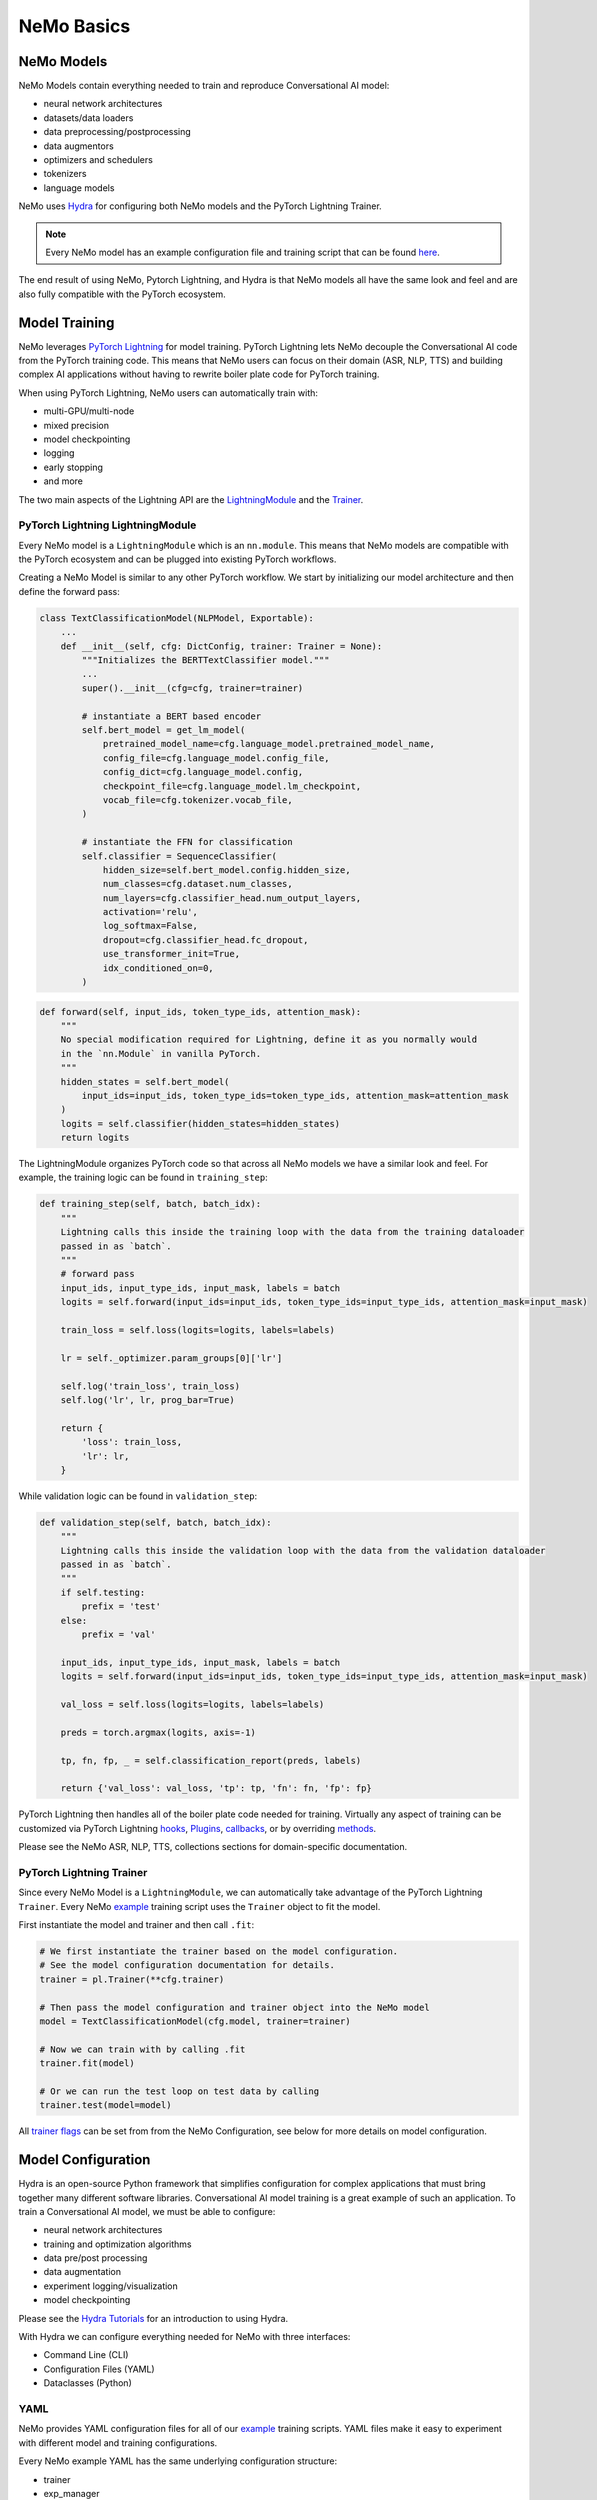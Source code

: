 NeMo Basics
===========


NeMo Models
-----------

NeMo Models contain everything needed to train and reproduce Conversational AI model:

- neural network architectures
- datasets/data loaders
- data preprocessing/postprocessing
- data augmentors
- optimizers and schedulers
- tokenizers
- language models

NeMo uses `Hydra <https://hydra.cc/>`_ for configuring both NeMo models and the PyTorch Lightning Trainer.

.. note:: Every NeMo model has an example configuration file and training script that can be found `here <https://github.com/NVIDIA/NeMo/tree/r1.0.0rc1/examples>`_.

The end result of using NeMo, Pytorch Lightning, and Hydra is that
NeMo models all have the same look and feel and are also fully compatible with the PyTorch ecosystem.


Model Training
--------------
NeMo leverages `PyTorch Lightning <https://www.pytorchlightning.ai/>`_ for model training.
PyTorch Lightning lets NeMo decouple the Conversational AI code from the PyTorch training code.
This means that NeMo users can focus on their domain (ASR, NLP, TTS) and building complex AI applications
without having to rewrite boiler plate code for PyTorch training.

When using PyTorch Lightning, NeMo users can automatically train with:

- multi-GPU/multi-node
- mixed precision
- model checkpointing
- logging
- early stopping
- and more

The two main aspects of the Lightning API are the `LightningModule <https://pytorch-lightning.readthedocs.io/en/stable/common/lightning_module.html#>`_
and the `Trainer <https://pytorch-lightning.readthedocs.io/en/stable/common/trainer.html>`_.

PyTorch Lightning LightningModule
~~~~~~~~~~~~~~~~~~~~~~~~~~~~~~~~~

Every NeMo model is a ``LightningModule`` which is an ``nn.module``.
This means that NeMo models are compatible with the PyTorch ecosystem and
can be plugged into existing PyTorch workflows.

Creating a NeMo Model is similar to any other PyTorch workflow.
We start by initializing our model architecture and then define the forward pass:

.. code-block:: python

    class TextClassificationModel(NLPModel, Exportable):
        ...
        def __init__(self, cfg: DictConfig, trainer: Trainer = None):
            """Initializes the BERTTextClassifier model."""
            ...
            super().__init__(cfg=cfg, trainer=trainer)

            # instantiate a BERT based encoder
            self.bert_model = get_lm_model(
                pretrained_model_name=cfg.language_model.pretrained_model_name,
                config_file=cfg.language_model.config_file,
                config_dict=cfg.language_model.config,
                checkpoint_file=cfg.language_model.lm_checkpoint,
                vocab_file=cfg.tokenizer.vocab_file,
            )

            # instantiate the FFN for classification
            self.classifier = SequenceClassifier(
                hidden_size=self.bert_model.config.hidden_size,
                num_classes=cfg.dataset.num_classes,
                num_layers=cfg.classifier_head.num_output_layers,
                activation='relu',
                log_softmax=False,
                dropout=cfg.classifier_head.fc_dropout,
                use_transformer_init=True,
                idx_conditioned_on=0,
            )

.. code-block:: python

        def forward(self, input_ids, token_type_ids, attention_mask):
            """
            No special modification required for Lightning, define it as you normally would
            in the `nn.Module` in vanilla PyTorch.
            """
            hidden_states = self.bert_model(
                input_ids=input_ids, token_type_ids=token_type_ids, attention_mask=attention_mask
            )
            logits = self.classifier(hidden_states=hidden_states)
            return logits


The LightningModule organizes PyTorch code so that across all NeMo models we have a similar look and feel.
For example, the training logic can be found in ``training_step``:

.. code-block:: python

    def training_step(self, batch, batch_idx):
        """
        Lightning calls this inside the training loop with the data from the training dataloader
        passed in as `batch`.
        """
        # forward pass
        input_ids, input_type_ids, input_mask, labels = batch
        logits = self.forward(input_ids=input_ids, token_type_ids=input_type_ids, attention_mask=input_mask)

        train_loss = self.loss(logits=logits, labels=labels)

        lr = self._optimizer.param_groups[0]['lr']

        self.log('train_loss', train_loss)
        self.log('lr', lr, prog_bar=True)

        return {
            'loss': train_loss,
            'lr': lr,
        }

While validation logic can be found in ``validation_step``:

.. code-block:: python

    def validation_step(self, batch, batch_idx):
        """
        Lightning calls this inside the validation loop with the data from the validation dataloader
        passed in as `batch`.
        """
        if self.testing:
            prefix = 'test'
        else:
            prefix = 'val'

        input_ids, input_type_ids, input_mask, labels = batch
        logits = self.forward(input_ids=input_ids, token_type_ids=input_type_ids, attention_mask=input_mask)

        val_loss = self.loss(logits=logits, labels=labels)

        preds = torch.argmax(logits, axis=-1)

        tp, fn, fp, _ = self.classification_report(preds, labels)

        return {'val_loss': val_loss, 'tp': tp, 'fn': fn, 'fp': fp}

PyTorch Lightning then handles all of the boiler plate code needed for training.
Virtually any aspect of training can be customized via PyTorch Lightning `hooks <https://pytorch-lightning.readthedocs.io/en/stable/common/lightning_module.html#hooks>`_,
`Plugins <https://pytorch-lightning.readthedocs.io/en/stable/extensions/plugins.html>`_,
`callbacks <https://pytorch-lightning.readthedocs.io/en/stable/extensions/callbacks.html>`_,
or by overriding `methods <https://pytorch-lightning.readthedocs.io/en/stable/common/lightning_module.html#methods>`_.

Please see the NeMo ASR, NLP, TTS, collections sections for domain-specific documentation.


PyTorch Lightning Trainer
~~~~~~~~~~~~~~~~~~~~~~~~~

Since every NeMo Model is a ``LightningModule``, we can automatically take advantage of the PyTorch Lightning ``Trainer``.
Every NeMo `example <https://github.com/NVIDIA/NeMo/tree/r1.0.0rc1/examples>`_ training script uses the ``Trainer`` object
to fit the model.

First instantiate the model and trainer and then call ``.fit``:

.. code-block:: python

    # We first instantiate the trainer based on the model configuration.
    # See the model configuration documentation for details.
    trainer = pl.Trainer(**cfg.trainer)

    # Then pass the model configuration and trainer object into the NeMo model
    model = TextClassificationModel(cfg.model, trainer=trainer)

    # Now we can train with by calling .fit
    trainer.fit(model)

    # Or we can run the test loop on test data by calling
    trainer.test(model=model)

All `trainer flags <https://pytorch-lightning.readthedocs.io/en/stable/common/trainer.html#trainer-flags>`_
can be set from from the NeMo Configuration, see below for more details on model configuration.


Model Configuration
-------------------

Hydra is an open-source Python framework that simplifies configuration for complex applications
that must bring together many different software libraries.
Conversational AI model training is a great example of such an application.
To train a Conversational AI model, we must be able to configure:

- neural network architectures
- training and optimization algorithms
- data pre/post processing
- data augmentation
- experiment logging/visualization
- model checkpointing

Please see the `Hydra Tutorials <https://hydra.cc/docs/tutorials/intro>`_ for an introduction to using Hydra.

With Hydra we can configure everything needed for NeMo with three interfaces:

- Command Line (CLI)
- Configuration Files (YAML)
- Dataclasses (Python)

YAML
~~~~
NeMo provides YAML configuration files for all of our `example <https://github.com/NVIDIA/NeMo/tree/r1.0.0rc1/examples>`_ training scripts.
YAML files make it easy to experiment with different model and training configurations.

Every NeMo example YAML has the same underlying configuration structure:

- trainer
- exp_manager
- model

Model configuration always contain train_ds, validation_ds, test_ds, and optim.
Model architectures vary across domains so please see the ASR, NLP, and TTS Collections documentation for
more detailed information on Model architecture configuration.

A NeMo configuration file should look something like this:

.. code-block:: yaml

    # PyTorch Lightning Trainer configuration
    # any argument of the Trainer object can be set here
    trainer:
        gpus: 1 # number of gpus per node
        num_nodes: 1 # number of nodes
        max_epochs: 10 # how many training epochs to run
        val_check_interval: 1.0 # run validation after every epoch

    # Experiment logging configuration
    exp_manager:
        exp_dir: /path/to/my/nemo/experiments
        name: name_of_my_experiment
        create_tensorboard_logger: True
        create_wandb_logger: True

    # Model configuration
    # model network architecture, train/val/test datasets, data augmentation, and optimization
    model:
        train_ds:
            manifest_filepath: /path/to/my/train/manifest.json
            batch_size: 256
            shuffle: True
        validation_ds:
            manifest_filepath: /path/to/my/validation/manifest.json
            batch_size: 32
            shuffle: False
        test_ds:
            manifest_filepath: /path/to/my/test/manifest.json
            batch_size: 32
            shuffle: False
        optim:
            name: novograd
            lr: .01
            betas: [0.8, 0.5]
            weight_decay: 0.001
        # network architecture can vary greatly depending on the domain
        encoder:
            ...
        decoder:
            ...

More specific details about configuration files for each collection can be found on the following pages:

* :doc:`asr/configs`

CLI
~~~
With NeMo and Hydra, every aspect of model training can modified from the command line.
This is extremely helpful for running lots of experiments on compute clusters or
for quickly testing parameters while developing.

All NeMo `examples <https://github.com/NVIDIA/NeMo/tree/r1.0.0rc1/examples>`_ come with instructions on how to
run the training/inference script from the command line, see `here <https://github.com/NVIDIA/NeMo/blob/4e9da75f021fe23c9f49404cd2e7da4597cb5879/examples/asr/speech_to_text.py#L24>`_
for an example.

With Hydra, arguments are set using the ``=`` operator:

.. code-block:: bash

    python examples/asr/speech_to_text.py \
        model.train_ds.manifest_filepath=/path/to/my/train/manifest.json \
        model.validation_ds.manifest_filepath=/path/to/my/validation/manifest.json \
        trainer.gpus=2 \
        trainer.max_epochs=50

We can use the ``+`` operator to add arguments from the CLI:

.. code-block:: bash

    python examples/asr/speech_to_text.py \
        model.train_ds.manifest_filepath=/path/to/my/train/manifest.json \
        model.validation_ds.manifest_filepath=/path/to/my/validation/manifest.json \
        trainer.gpus=2 \
        trainer.max_epochs=50 \
        +trainer.fast_dev_run=true

We can use the ``~`` operator to remove configurations:

.. code-block:: bash

    python examples/asr/speech_to_text.py \
        model.train_ds.manifest_filepath=/path/to/my/train/manifest.json \
        model.validation_ds.manifest_filepath=/path/to/my/validation/manifest.json \
        ~model.test_ds \
        trainer.gpus=2 \
        trainer.max_epochs=50 \
        +trainer.fast_dev_run=true

We can specify configuration files using the ``--config-path`` and ``--config-name`` flags:

.. code-block:: bash

    python examples/asr/speech_to_text.py \
        --config-path=conf \
        --config-name=quartznet_15x5 \
        model.train_ds.manifest_filepath=/path/to/my/train/manifest.json \
        model.validation_ds.manifest_filepath=/path/to/my/validation/manifest.json \
        ~model.test_ds \
        trainer.gpus=2 \
        trainer.max_epochs=50 \
        +trainer.fast_dev_run=true


Dataclasses
~~~~~~~~~~~
Dataclasses allow NeMo to ship model configurations as part of the NeMo library and
also enables pure Python configuration of NeMo models.
With Hydra, dataclasses can be used to create `structured configs <https://hydra.cc/docs/tutorials/structured_config/intro>`_
for the Conversational AI application.

As an example, see the code block below for an Attenion is All You Need machine translation model.
The model configuration can be instantiated and modified like any Python `Dataclass <https://docs.python.org/3/library/dataclasses.html>`_.


.. code-block:: Python

    from nemo.collections.nlp.models.machine_translation.mt_enc_dec_config import AAYNBaseConfig

    cfg = AAYNBaseConfig()

    # modify the number of layers in the encoder
    cfg.encoder.num_layers = 8

    # modify the training batch size
    cfg.train_ds.tokens_in_batch = 8192

.. note:: Configuration with Hydra always has the following precedence CLI > YAML > Dataclass

Experiment Manager
------------------
NeMo's Experiment Manager leverages PyTorch Lightning for model checkpointing,
TensorBoard Logging, and Weights and Biases logging. The Experiment Manager is included by default
in all NeMo example scripts.

To use the experiment manager simply call it and pass in the PyTorch Lightning ``Trainer``.

.. code-block:: python

    exp_manager(trainer, cfg.get("exp_manager", None))

And is configurable via YAML with Hydra.

.. code-block:: bash

    exp_manager:
        exp_dir: /path/to/my/experiments
        name: my_experiment_name
        create_tensorboard_logger: True
        create_checkpoint_callback: True

Optionally launch Tensorboard to view training results in ./nemo_experiments (by default).

.. code-block:: bash

    tensorboard --bind_all --logdir nemo_experiments

..

If ``create_checkpoint_callback`` is set to ``True`` then NeMo will automatically create checkpoints during training
using PyTorch Lightning's `ModelCheckpoint <https://pytorch-lightning.readthedocs.io/en/stable/extensions/generated/pytorch_lightning.callbacks.ModelCheckpoint.html#pytorch_lightning.callbacks.ModelCheckpoint>`_
We can configure the ``ModelCheckpoint`` via YAML or CLI.

.. code-block:: yaml

    exp_manager:
        ...
        # configure the PyTorch Lightning ModelCheckpoint using checkpoint_call_back_params
        # any ModelCheckpoint argument can be set here

        # save the best checkpoints based on this metric
        checkpoint_callback_params.monitor=val_loss

        # choose how many total checkpoints to save
        checkpoint_callback_params.save_top_k=5

We can auto-resume training as well by configuring the exp_manager.
Being able to auto-resume is important when doing long training runs that are premptible or
may be shut down before the training procedure has completed.
To auto-resume training set the following via YAML or CLI:

.. code-block:: yaml

    exp_manager:
        ...
        # resume training if checkpoints already exist
        resume_if_exists: True

        # to start training with no existing checkpoints
        resume_ignore_no_checkpoint: True

        # by default experiments will be versioned by datetime
        # we can set our own version with
        exp_manager.version: my_experiment_version


Neural Module
-------------
Neural Modules are building blocks for Models.
They accept (typed) inputs and return (typed) outputs. *All Neural Modules inherit from ``torch.nn.Module`` and, therefore, compatible with PyTorch ecosystem.* There are 3 types on Neural Modules:

    - Regular modules
    - Dataset/IterableDataset
    - Losses

Neural Types
------------
Neural Types perform semantic checks for modules and models inputs/outputs. They contain information about:

    - Semantics of what is stored in the tensors. For example, logits, logprobs, audiosignal, embeddings, etc.
    - Axes layout, semantic and (optionally) dimensionality. For example: [Batch, Time, Channel]
